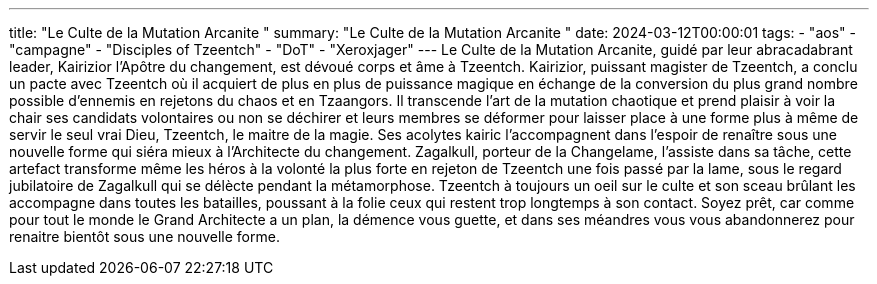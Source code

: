 ---
title: "Le Culte de la Mutation Arcanite "
summary: "Le Culte de la Mutation Arcanite "
date: 2024-03-12T00:00:01
tags:
    - "aos"
    - "campagne"
    - "Disciples of Tzeentch"
    - "DoT"
    - "Xeroxjager"
---
Le Culte de la Mutation Arcanite, guidé par leur abracadabrant leader, Kairizior l'Apôtre du changement, est dévoué corps et âme à Tzeentch.
Kairizior, puissant magister de Tzeentch, a conclu un pacte avec Tzeentch où il acquiert de plus en plus de puissance magique en échange de la conversion du plus grand nombre possible d'ennemis en rejetons du chaos et en Tzaangors.
Il transcende l'art de la mutation chaotique et prend plaisir à voir la chair ses candidats volontaires ou non se déchirer et leurs membres se déformer pour laisser place à une forme plus à même de servir le seul vrai Dieu, Tzeentch, le maitre de la magie.
Ses acolytes kairic l'accompagnent dans l'espoir de renaître sous une nouvelle forme qui siéra mieux à l'Architecte du changement.
Zagalkull, porteur de la Changelame, l'assiste dans sa tâche, cette artefact transforme même les héros à la volonté la plus forte en rejeton de Tzeentch une fois passé par la lame, sous le regard jubilatoire de Zagalkull qui se délècte pendant la métamorphose.
Tzeentch à toujours un oeil sur le culte et son sceau brûlant les accompagne dans toutes les batailles, poussant à la folie ceux qui restent trop longtemps à son contact.
Soyez prêt, car comme pour tout le monde le Grand Architecte a un plan, la démence vous guette, et dans ses méandres vous vous abandonnerez pour renaitre bientôt sous une nouvelle forme.
